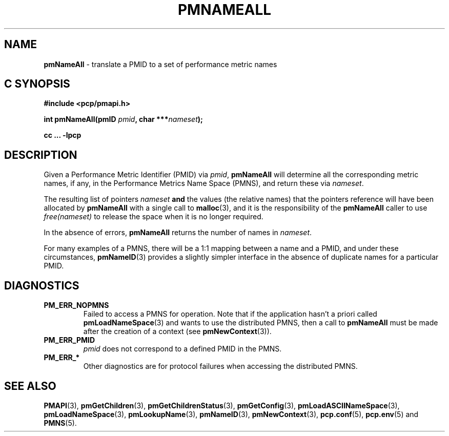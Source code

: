 '\"macro stdmacro
.\"
.\" Copyright (c) 2000 Silicon Graphics, Inc.  All Rights Reserved.
.\"
.\" This program is free software; you can redistribute it and/or modify it
.\" under the terms of the GNU General Public License as published by the
.\" Free Software Foundation; either version 2 of the License, or (at your
.\" option) any later version.
.\"
.\" This program is distributed in the hope that it will be useful, but
.\" WITHOUT ANY WARRANTY; without even the implied warranty of MERCHANTABILITY
.\" or FITNESS FOR A PARTICULAR PURPOSE.  See the GNU General Public License
.\" for more details.
.\"
.\"
.TH PMNAMEALL 3 "PCP" "Performance Co-Pilot"
.SH NAME
\f3pmNameAll\f1 \- translate a PMID to a set of performance metric names
.SH "C SYNOPSIS"
.ft 3
#include <pcp/pmapi.h>
.sp
.nf
int pmNameAll(pmID \fIpmid\fP, char ***\fInameset\fP);
.fi
.sp
cc ... \-lpcp
.ft 1
.SH DESCRIPTION
.de CW
.ie t \f(CW\\$1\f1\\$2
.el \fI\\$1\f1\\$2
..
Given a
Performance Metric Identifier (PMID) via
.IR pmid ,
.B pmNameAll
will
determine all the corresponding metric names, if any, in the
Performance Metrics Name Space (PMNS), and return these via
.IR nameset .
.PP
The resulting list of pointers
.I nameset
.B and
the values
(the relative names) that the pointers reference will have been
allocated by
.B pmNameAll
with a single call to
.BR malloc (3),
and it is the
responsibility of the
.B pmNameAll
caller to use
.CW free(nameset)
to release the space when it is no longer required.
.PP
In the absence of errors,
.B pmNameAll
returns the number of names in
.IR nameset .
.PP
For many examples of a PMNS, there will be a 1:1 mapping between
a name and a PMID, and under these circumstances,
.BR pmNameID (3)
provides a slightly simpler interface in the absence of duplicate
names for a particular PMID.
.SH DIAGNOSTICS
.IP \f3PM_ERR_NOPMNS\f1
Failed to access a PMNS for operation.
Note that if the application hasn't a priori called
.BR pmLoadNameSpace (3)
and wants to use the distributed PMNS, then a call to
.B pmNameAll
must be made after the creation of a context (see
.BR pmNewContext (3)).
.IP \f3PM_ERR_PMID\f1
.I pmid
does not correspond to a defined PMID in the PMNS.
.IP \f3PM_ERR_*\f1
Other diagnostics are for protocol failures when
accessing the distributed PMNS.
.SH SEE ALSO
.BR PMAPI (3),
.BR pmGetChildren (3),
.BR pmGetChildrenStatus (3),
.BR pmGetConfig (3),
.BR pmLoadASCIINameSpace (3),
.BR pmLoadNameSpace (3),
.BR pmLookupName (3),
.BR pmNameID (3),
.BR pmNewContext (3),
.BR pcp.conf (5),
.BR pcp.env (5)
and
.BR PMNS (5).

